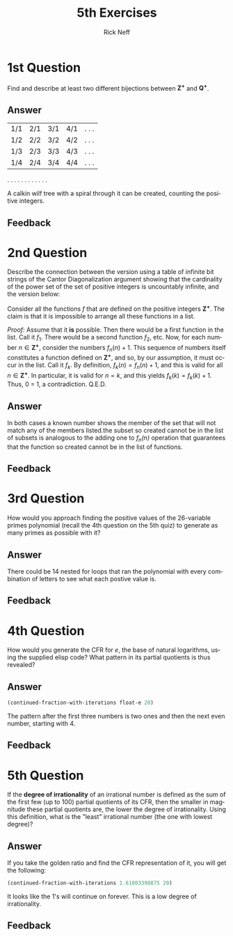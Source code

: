 #+TITLE:  5th Exercises
#+AUTHOR: Rick Neff
#+EMAIL:  rick.neff@gmail.com
#+LANGUAGE:  en
#+OPTIONS:   H:4 num:nil toc:nil \n:nil @:t ::t |:t ^:t *:t TeX:t LaTeX:t
#+STARTUP:   showeverything

* 1st Question

  Find and describe at least two different bijections between
  \(\mathbf{Z^+}\) and \(\mathbf{Q^+}\).
  
** Answer

| 1/1 | 2/1 | 3/1 | 4/1 |. . .
| 1/2 | 2/2 | 3/2 | 4/2 |. . .
| 1/3 | 2/3 | 3/3 | 4/3 |. . .
| 1/4 | 2/4 | 3/4 | 4/4 |. . .
 .       .     .     .
 .       .     .     .
 .       .     .     .

A calkin wilf tree with a spiral through it can be created, counting
the positive integers.

** Feedback


* 2nd Question

  Describe the connection between the version using a table of
  infinite bit strings of the Cantor Diagonalization argument showing
  that the cardinality of the power set of the set of positive
  integers is uncountably infinite, and the version below:

  Consider all the functions /f/ that are defined on the positive
  integers \(\mathbf{Z^+}\). The claim is that it is impossible to
  arrange all these functions in a list.

  /Proof:/ Assume that it *is* possible. Then there would be a first
  function in the list. Call it \(f_1\). There would be a second
  function \(f_2\), etc. Now, for each number \(n \in
  \mathbf{Z^+}\), consider the numbers \(f_n(n) + 1\). This sequence
  of numbers itself constitutes a function defined on
  \(\mathbf{Z^+}\), and so, by our assumption, it must occur in the
  list. Call it \(f_k\). By definition, \(f_k(n) = f_n(n) + 1\), and
  this is valid for all \(n \in \mathbf{Z^+}\). In particular, it is
  valid for \(n = k\), and this yields \(f_k(k) = f_k(k) + 1\).  Thus,
  0 = 1, a contradiction. Q.E.D.

** Answer

In both cases a known number shows the member of the set that will not
match any of the members listed.the subset so created cannot be in the
list of subsets is analogous to the adding one to /f_n(n)/ operation
that guarantees that the function so created cannot be in the list of
functions.

** Feedback

* 3rd Question

  How would you approach finding the positive values of the
  26-variable primes polynomial (recall the 4th question on the 5th
  quiz) to generate as many primes as possible with it?
 
** Answer

There could be 14 nested for loops that ran the polynomial with every
 combination of letters to see what each postive value is.

** Feedback

* 4th Question

  How would you generate the CFR for /e/, the base of natural
  logarithms, using the supplied elisp code? What pattern in its
  partial quotients is thus revealed?

** Answer
#+BEGIN_SRC emacs-lisp
(continued-fraction-with-iterations float-e 20)
#+END_SRC

#+RESULTS:
| 2 | 1 | 2 | 1 | 1 | 4 | 1 | 1 | 6 | 1 | 1 | 8 | 1 | 1 | 10 | 1 | 1 | 12 | 1 | 1 |

The pattern after the first three numbers is two ones and then the
next even number, starting with 4.

** Feedback


* 5th Question

  If the *degree of irrationality* of an irrational number is defined
  as the sum of the first few (up to 100) partial quotients of its
  CFR, then the smaller in magnitude these partial quotients are, the
  lower the degree of irrationality. Using this definition, what is
  the "least" irrational number (the one with lowest degree)?

** Answer

If you take the golden ratio and find the CFR representation of it,
you will get the following:

#+BEGIN_SRC emacs-lisp
(continued-fraction-with-iterations 1.61803398875 20)
#+END_SRC

#+RESULTS:
| 1 | 1 | 1 | 1 | 1 | 1 | 1 | 1 | 1 | 1 | 1 | 1 | 1 | 1 | 1 | 1 | 1 | 1 | 1 | 1 |

It looks like the 1's will continue on forever. This is a low degree
of irrationality.
** Feedback



